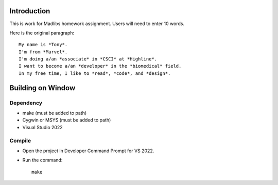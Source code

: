 Introduction
============

This is work for Madlibs homework assignment.
Users will need to enter 10 words.

Here is the original paragraph::

	My name is *Tony*.
	I'm from *Marvel*.
	I'm doing a/an *associate* in *CSCI* at *Highline*.
	I want to become a/an *developer* in the *biomedical* field.
	In my free time, I like to *read*, *code*, and *design*.

Building on Window
==================

Dependency
----------

* make (must be added to path)
* Cygwin or MSYS (must be added to path)
* Visual Studio 2022

Compile
-------

* Open the project in Developer Command Prompt for VS 2022.
* Run the command::

	make
